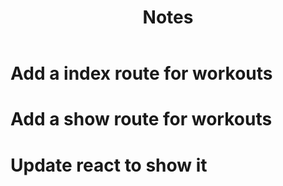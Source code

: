 #+TITLE: Notes

* Add a index route for workouts
* Add a show route for workouts
* Update react to show it
